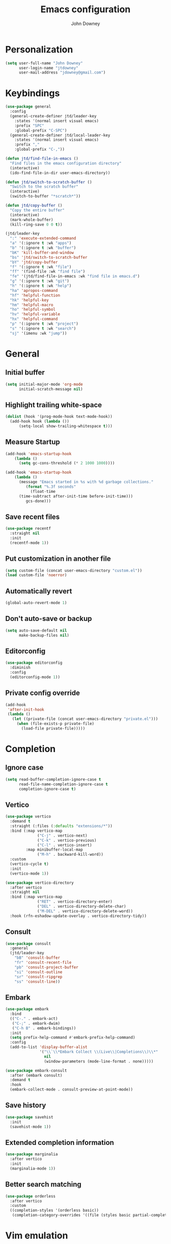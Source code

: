 #+TITLE: Emacs configuration
#+AUTHOR: John Downey
#+EMAIL: jdowney@gmail.com #+OPTIONS: toc:nil num:nil

* Personalization

#+begin_src emacs-lisp
  (setq user-full-name "John Downey"
        user-login-name "jtdowney"
        user-mail-address "jdowney@gmail.com")
#+end_src

* Keybindings

#+begin_src emacs-lisp
  (use-package general
    :config
    (general-create-definer jtd/leader-key
      :states '(normal insert visual emacs)
      :prefix "SPC"
      :global-prefix "C-SPC")
    (general-create-definer jtd/local-leader-key
      :states '(normal insert visual emacs)
      :prefix ","
      :global-prefix "C-,"))

  (defun jtd/find-file-in-emacs ()
    "Find files in the emacs configuration directory"
    (interactive)
    (ido-find-file-in-dir user-emacs-directory))

  (defun jtd/switch-to-scratch-buffer ()
    "Switch to the scratch buffer"
    (interactive)
    (switch-to-buffer "*scratch*"))

  (defun jtd/copy-buffer ()
    "Copy the entire buffer"
    (interactive)
    (mark-whole-buffer)
    (kill-ring-save 0 0 t))

  (jtd/leader-key
    ":" 'execute-extended-command
    "a" '(:ignore t :wk "apps")
    "b" '(:ignore t :wk "buffer")
    "bK" 'kill-buffer-and-window
    "bs" 'jtd/switch-to-scratch-buffer
    "bY" 'jtd/copy-buffer
    "f" '(:ignore t :wk "file")
    "ff" '(find-file :wk "find file")
    "fe" '(jtd/find-file-in-emacs :wk "find file in emacs.d")
    "g" '(:ignore t :wk "git")
    "h" '(:ignore t :wk "help")
    "ha" 'apropos-command
    "hf" 'helpful-function
    "hk" 'helpful-key
    "hm" 'helpful-macro
    "ho" 'helpful-symbol
    "hv" 'helpful-variable
    "hx" 'helpful-command
    "p" '(:ignore t :wk "project")
    "s" '(:ignore t :wk "search")
    "sj" '(imenu :wk "jump"))

#+end_src

* General

** Initial buffer

#+begin_src emacs-lisp
  (setq initial-major-mode 'org-mode
        initial-scratch-message nil)
#+end_src

** Highlight trailing white-space

#+begin_src emacs-lisp
  (dolist (hook '(prog-mode-hook text-mode-hook))
    (add-hook hook (lambda ())
        (setq-local show-trailing-whitespace t)))
#+end_src

** Measure Startup

#+begin_src emacs-lisp
  (add-hook 'emacs-startup-hook
      (lambda ()
        (setq gc-cons-threshold (* 2 1000 1000))))

  (add-hook 'emacs-startup-hook
      (lambda ()
        (message "Emacs started in %s with %d garbage collections."
           (format "%.3f seconds"
             (float-time
        (time-subtract after-init-time before-init-time)))
           gcs-done)))
#+end_src

** Save recent files

#+begin_src emacs-lisp
  (use-package recentf
    :straight nil
    :init
    (recentf-mode 1))
#+end_src

** Put customization in another file

#+begin_src emacs-lisp
  (setq custom-file (concat user-emacs-directory "custom.el"))
  (load custom-file 'noerror)
#+end_src

** Automatically revert

#+begin_src emacs-lisp
  (global-auto-revert-mode 1)
#+end_src

** Don't auto-save or backup

#+begin_src emacs-lisp
  (setq auto-save-default nil
        make-backup-files nil)
#+end_src

** Editorconfig

#+begin_src emacs-lisp
  (use-package editorconfig
    :diminish
    :config
    (editorconfig-mode 1))
#+end_src

** Private config override

#+begin_src emacs-lisp
  (add-hook
   'after-init-hook
   (lambda ()
     (let ((private-file (concat user-emacs-directory "private.el")))
       (when (file-exists-p private-file)
         (load-file private-file)))))
#+end_src

* Completion

** Ignore case

#+begin_src emacs-lisp
  (setq read-buffer-completion-ignore-case t
        read-file-name-completion-ignore-case t
        completion-ignore-case t)
#+end_src

** Vertico

#+begin_src emacs-lisp
  (use-package vertico
    :demand t
    :straight (:files (:defaults "extensions/*"))
    :bind (:map vertico-map
                ("C-j" . vertico-next)
                ("C-k" . vertico-previous)
                ("C-l" . vertico-insert)
           :map minibuffer-local-map
                ("M-h" . backward-kill-word))
    :custom
    (vertico-cycle t)
    :init
    (vertico-mode 1))

  (use-package vertico-directory
    :after vertico
    :straight nil
    :bind (:map vertico-map
                ("RET" . vertico-directory-enter)
                ("DEL" . vertico-directory-delete-char)
                ("M-DEL" . vertico-directory-delete-word))
    :hook (rfn-eshadow-update-overlay . vertico-directory-tidy))
#+end_src

** Consult

#+begin_src emacs-lisp
  (use-package consult
    :general
    (jtd/leader-key
      "bB" 'consult-buffer
      "fr" 'consult-recent-file
      "pb" 'consult-project-buffer
      "si" 'consult-outline
      "sr" 'consult-ripgrep
      "ss" 'consult-line))
#+end_src

** Embark

#+begin_src emacs-lisp
  (use-package embark
    :bind
    (("C-." . embark-act)
     ("C-;" . embark-dwim)
     ("C-h B" . embark-bindings))
    :init
    (setq prefix-help-command #'embark-prefix-help-command)
    :config
    (add-to-list 'display-buffer-alist
                 '("\\`\\*Embark Collect \\(Live\\|Completions\\)\\*"
                   nil
                   (window-parameters (mode-line-format . none)))))

  (use-package embark-consult
    :after (embark consult)
    :demand t
    :hook
    (embark-collect-mode . consult-preview-at-point-mode))
#+end_src

** Save history

#+begin_src emacs-lisp
  (use-package savehist
    :init
    (savehist-mode 1))
#+end_src

** Extended completion information

#+begin_src emacs-lisp
  (use-package marginalia
    :after vertico
    :init
    (marginalia-mode 1))
#+end_src

** Better search matching

#+begin_src emacs-lisp
  (use-package orderless
    :after vertico
    :custom
    ((completion-styles '(orderless basic))
     (completion-category-overrides '((file (styles basic partial-completion))))))
#+end_src

* Vim emulation

** Evil

#+begin_src emacs-lisp
  (use-package evil
    :custom
    ((evil-want-integration t)
     (evil-want-keybinding nil)
     (evil-want-abbrev-expand-on-insert-exit nil)
     (evil-respect-visual-line-mode t)
     (evil-want-C-i-jump nil)
     (evil-want-C-d-scroll t)
     (evil-want-C-u-scroll t)
     (evil-want-C-w-delete nil)
     (evil-want-C-w-in-emacs-state t))
    :config
    (evil-mode 1)
    (evil-set-initial-state 'vterm-mode 'emacs)
    (define-key evil-insert-state-map (kbd "C-g") 'evil-normal-state))
#+end_src

** Evil collection

#+begin_src emacs-lisp
  (use-package evil-collection
    :after evil
    :config
    (evil-collection-init))
#+end_src

** Evil surround

#+begin_src emacs-lisp
  (use-package evil-surround
    :after evil
    :config
    (global-evil-surround-mode 1))
#+end_src

* Terminal

#+begin_src emacs-lisp
    (use-package vterm
      :general
      (jtd/leader-key
        "'" 'vterm))
#+end_src

* Navigation

** Avy

#+begin_src emacs-lisp
  (use-package avy
    :general
    (jtd/leader-key
      "SPC" 'evil-avy-goto-subword-1
      "jJ" 'evil-avy-goto-char-2
      "jj" 'evil-avy-goto-char
      "jl" 'evil-avy-goto-line
      "jw" 'evil-avy-goto-subword-1))
#+end_src

** Ranger

#+begin_src emacs-lisp
  (use-package ranger
    :custom
    (ranger-key "zp")
    :general
    (jtd/leader-key
      "ar" 'ranger))
#+end_src

** Dired

#+begin_src emacs-lisp
  (use-package dired
    :straight nil
    :general
    (jtd/leader-key
      "ad" 'dired)
    :init
    (require 'dired-x)
    (evil-define-key 'normal 'global
     (kbd "_") 'projectile-dired
     (kbd "-") 'dired-jump)
    (evil-define-key 'normal dired-mode-map (kbd "SPC") nil)
    (evil-define-key 'normal dired-mode-map "c" 'find-file))
#+end_src

** File tree

#+begin_src emacs-lisp
  (use-package treemacs
    :custom
    ((treemacs-project-follow-mode t)
     (treemacs-follow-mode t)
     (treemacs-filewatch-mode t))
    :general
    (jtd/leader-key
      "fd" 'treemacs-find-file
      "ft" 'treemacs))

  (use-package treemacs-evil
    :after (treemacs evil))

  (use-package treemacs-projectile
    :after (treemacs projectile))

  (use-package treemacs-icons-dired
    :hook (dired-mode . treemacs-icons-dired-enable-once))

  (use-package treemacs-magit
    :after (treemacs magit))

  (use-package treemacs-perspective
    :after (treemacs perspective)
    :config
    (treemacs-set-scope-type 'Perspectives))
#+end_src

* Operating systems

** macOS

#+begin_src emacs-lisp
  (when (eq system-type 'darwin)
    (setq mac-command-modifier 'super
          mac-option-modifier 'meta
          mac-right-command-modifier 'super
          mac-right-option-modifier 'nil)
    (global-set-key (kbd "s-c") #'kill-ring-save)
    (global-set-key (kbd "s-v") #'yank)
    (global-set-key (kbd "s-x") #'kill-region))
#+end_src

* User Interface

** Tweaks

#+begin_src emacs-lisp
  (setq inhibit-startup-screen t
	visible-bell t)

  (when (display-graphic-p)
    (set-fringe-mode 10)
    (scroll-bar-mode -1))

  (tool-bar-mode -1)
  (tooltip-mode -1)
  (menu-bar-mode -1)
#+end_src

** Highlight current line

#+begin_src emacs-lisp
  (global-hl-line-mode t)
#+end_src

** Display column number

#+begin_src emacs-lisp
  (column-number-mode 1)
#+end_src

** Show end of file

#+begin_src emacs-lisp
  (use-package vi-tilde-fringe
    :if (display-graphic-p)
    :diminish vi-tilde-fringe-mode
    :hook (prog-mode . vi-tilde-fringe-mode))
#+end_src

** Use fancy symbols

#+begin_src emacs-lisp
  (global-prettify-symbols-mode 1)
#+end_src

** Font

#+begin_src emacs-lisp
  (set-face-attribute 'default nil :font "Fira Code Retina" :height 160)
#+end_src

** Modeline

#+begin_src emacs-lisp
  (use-package doom-modeline
    :init
    (doom-modeline-mode 1))
#+end_src

** Icons

#+begin_src emacs-lisp
  (use-package all-the-icons)
#+end_src

** Theme

#+begin_src emacs-lisp
  (load-theme 'modus-vivendi t)
#+end_src

** Ligatures

#+begin_src emacs-lisp
  (use-package ligature
    :straight (ligature :type git :host github :repo "mickeynp/ligature.el")
    :hook (prog-mode . ligature-mode)
    :config
    (ligature-set-ligatures 't '("www" "ff" "fi" "ffi"))
    (ligature-set-ligatures 'prog-mode '("|||>" "<|||" "<==>" "<!--" "####" "~~>" "***" "||=" "||>"
                                         ":::" "::=" "=:=" "===" "==>" "=!=" "=>>" "=<<" "=/=" "!=="
                                         "!!." ">=>" ">>=" ">>>" ">>-" ">->" "->>" "-->" "---" "-<<"
                                         "<~~" "<~>" "<*>" "<||" "<|>" "<$>" "<==" "<=>" "<=<" "<->"
                                         "<--" "<-<" "<<=" "<<-" "<<<" "<+>" "</>" "###" "#_(" "..<"
                                         "..." "+++" "/==" "///" "_|_" "www" "&&" "^=" "~~" "~@" "~="
                                         "~>" "~-" "**" "*>" "*/" "||" "|}" "|]" "|=" "|>" "|-" "{|"
                                         "[|" "]#" "::" ":=" ":>" ":<" "$>" "==" "=>" "!=" "!!" ">:"
                                         ">=" ">>" ">-" "-~" "-|" "->" "--" "-<" "<~" "<*" "<|" "<:"
                                         "<$" "<=" "<>" "<-" "<<" "<+" "</" "#{" "#[" "#:" "#=" "#!"
                                         "##" "#(" "#?" "#_" "%%" ".=" ".-" ".." ".?" "+>" "++" "?:"
                                         "?=" "?." "??" ";;" "/*" "/=" "/>" "//" "__" "~~" "(*" "*)"
                                         "\\\\" "://")))
#+end_src

* Window management

** Disable built-in

#+begin_src emacs-lisp
  (tab-bar-mode -1)
  (tab-line-mode -1)

  (global-unset-key (kbd "C-<tab>"))
#+end_src

** Golden ratio

#+begin_src emacs-lisp
  (use-package golden-ratio
    :custom
    (golden-ratio-extra-commands
     '(windmove-left
       windmove-right
       windmove-down
       windmove-up
       evil-window-left
       evil-window-right
       evil-window-up
       evil-window-down
       buf-move-left
       buf-move-right
       buf-move-up
       buf-move-down
       window-number-select
       select-window
       select-window-1
       select-window-2
       select-window-3
       select-window-4
       select-window-5
       select-window-6
       select-window-7
       select-window-8
       select-window-9))
    :init
    (golden-ratio-mode 1))
#+end_src

** Perspectives

#+begin_src emacs-lisp
  (use-package perspective
    :custom (persp-suppress-no-prefix-key-warning t)
    :general
    (jtd/leader-key
      "bb" 'persp-switch-to-buffer*
      "bk" 'persp-kill-buffer*
      "x" '(:keymap perspective-map :wk "perspective"))
    :init
    (persp-mode 1))
#+end_src

* Help

** Keyboard shortcut overlay

#+begin_src emacs-lisp
  (use-package which-key
    :diminish
    :custom
    (which-key-idle-delay 1)
    :init
    (which-key-mode))
#+end_src

** Better help interface

#+begin_src emacs-lisp
  (use-package helpful
    :bind
    ([remap describe-function] . helpful-function)
    ([remap describe-command] . helpful-command)
    ([remap describe-variable] . helpful-variable)
    ([remap describe-key] . helpful-key))
#+end_src

* Org

** General

#+begin_src emacs-lisp
  (defun jtd/org-mode-setup ()
    (org-indent-mode 1)
    (variable-pitch-mode 1)
    (visual-line-mode 1))

  (use-package org
    :hook (org-mode . jtd/org-mode-setup)
    :custom
    (org-src-fontify-natively t))
#+end_src

** Evil mode integration

#+begin_src emacs-lisp
  (use-package evil-org
    :diminish evil-org-mode
    :after evil
    :hook (org-mode . evil-org-mode)
    :config
    (evil-org-set-key-theme '(textobjects
                              insert
                              navigation
                              additional
                              shift
                              todo
                              heading)))
#+end_src

** Beautiful bullets

#+begin_src emacs-lisp
  (use-package org-bullets
    :after org
    :hook (org-mode . org-bullets-mode))
#+end_src

** Tempo

#+begin_src emacs-lisp
  (use-package org-tempo
    :after org
    :straight nil)
#+end_src

** Visual column fill

#+begin_src emacs-lisp
  (defun jtd/org-mode-visual-fill ()
    (setq visual-fill-column-width 100
          visual-fill-column-center-text t)
    (visual-fill-column-mode 1))

  (use-package visual-fill-column
    :hook (org-mode . jtd/org-mode-visual-fill))
#+end_src

** Key bindings

#+begin_src emacs-lisp
  (jtd/leader-key
    "o" '(:ignore t :wk "org")
    "oa" 'org-agenda-list
    "oc" 'counsel-org-capture
    "om" 'org-tags-view
    "oo" 'org-agenda
    "ot" 'org-todo-list)

  (add-hook 'org-mode-hook
            (lambda ()
              (jtd/local-leader-key
                :keymaps 'local
                "!" 'org-time-stamp-inactive
                "'" 'org-edit-special
                "*" 'org-ctrl-c-star
                "," 'org-ctrl-c-ctrl-c
                "-" 'org-ctrl-c-minus
                "." 'org-time-stamp
                "/" 'org-sparse-tree
                ":" 'org-set-tags
                "A" 'org-archive-subtree
                "D" 'org-insert-drawer
                "H" 'org-shiftleft
                "I" 'org-clock-in
                "J" 'org-shiftdown
                "K" 'org-shiftup
                "L" 'org-shiftright
                "N" 'widen
                "O" 'org-clock-out
                "P" 'org-set-property
                "R" 'org-refile
                "Sh" 'org-promote-subtree
                "Sj" 'org-move-subtree-down
                "Sk" 'org-move-subtree-up
                "Sl" 'org-demote-subtree
                "T" 'org-show-todo-tree
                "^" 'org-sort
                "a" 'org-agenda
                "b" 'org-tree-to-indirect-buffer
                "c" 'org-capture
                "d" 'org-deadline
                "e" 'org-export-dispatch
                "f" 'org-set-effort
                "hI" 'org-insert-heading
                "hi" 'org-insert-heading-after-current
                "hs" 'org-insert-subheading
                "ia" 'org-attach
                "if" 'org-footnote-new
                "il" 'org-insert-link
                "l" 'org-open-at-point
                "n" 'org-narrow-to-subtree
                "q" 'org-clock-cancel
                "s" 'org-schedule
                "tE" 'org-table-export
                "tH" 'org-table-move-column-left
                "tI" 'org-table-import
                "tJ" 'org-table-move-row-down
                "tK" 'org-table-move-row-up
                "tL" 'org-table-move-column-right
                "tN" 'org-table-create-with-table.el
                "ta" 'org-table-align
                "tb" 'org-table-blank-field
                "tc" 'org-table-convert
                "tdc" 'org-table-delete-column
                "tdr" 'org-table-kill-row
                "te" 'org-table-eval-formula
                "th" 'org-table-previous-field
                "tiH" 'org-table-hline-and-move
                "tic" 'org-table-insert-column
                "tih" 'org-table-insert-hline
                "tir" 'org-table-insert-row
                "tj" 'org-table-next-row
                "tl" 'org-table-next-field
                "tn" 'org-table-create
                "tr" 'org-table-recalculate
                "ts" 'org-table-sort-lines
                "ttf" 'org-table-toggle-formula-debugger
                "tto" 'org-table-toggle-coordinate-overlays
                "tw" 'org-table-wrap-region
                "RET" 'org-ctrl-c-ret)))

  (add-hook 'org-src-mode-hook
            (lambda ()
              (jtd/local-leader-key
                :keymaps '(local org-src-mode-map)
                "c" 'org-edit-src-exit
                "a" 'org-edit-src-abort
                "k" 'org-edit-src-abort)))
#+end_src

* Writing

** Write room mode

#+begin_src emacs-lisp
  (use-package writeroom-mode
    :commands writeroom-mode)
#+end_src

** Spelling

#+begin_src emacs-lisp
  (use-package flyspell
    :diminish
    :custom
    (ispell-program-name "aspell")
    :hook ((text-mode . flyspell-mode))
    (prog-mode . flyspell-prog-mode))

  (use-package flyspell-correct
    :after flyspell
    :bind (:map flyspell-mode-map
                ("C-;" . flyspell-correct-wrapper)))
#+end_src

* Notes

#+begin_src emacs-lisp
  (use-package deft
    :custom
    ((deft-directory "~/notes")
     (deft-default-extension "org")
     (deft-use-filename-as-title nil)
     (deft-use-filter-string-for-filename t))
    :general
    (jtd/leader-key
      "n" '(:ignore t :wk "notes")
      "nf" 'deft-find-file
      "nv" 'deft)
    (add-hook 'deft-mode-hook
              (lambda ()
                (jtd/local-leader-key :keymaps 'local
                  "c" 'deft-filter-clear
                  "d" 'deft-delete-file
                  "i" 'deft-toggle-incremental-search
                  "n" 'deft-new-file
                  "r" 'deft-rename-file)))
    :init
    (evil-set-initial-state 'deft-mode 'insert))
#+end_src

* Project management

#+begin_src emacs-lisp
  (use-package projectile
    :diminish
    :general
    (jtd/leader-key
      "p" '(:keymap projectile-command-map :wk "projectile"))
    :custom ((projectile-project-search-path '("~/code"))
             (projectile-switch-project-action #'projectile-dired))
    :config
    (projectile-mode 1))
#+end_src

* Version control 

** Magit

#+begin_src emacs-lisp
  (use-package magit
    :general
    (jtd/leader-key
      "gb" 'magit-blame
      "gl" 'magit-log-buffer-file
      "gm" 'magit-dispatch-popup
      "gs" 'magit-status))
#+end_src

** Forge

#+begin_src emacs-lisp
  (use-package forge
    :after magit)
#+end_src

** Time machine

#+begin_src emacs-lisp
  (use-package git-timemachine
    :general
    (jtd/leader-key
      "gt" 'git-timemachine))
#+end_src

** Highlight uncommitted changes

#+begin_src emacs-lisp
  (use-package diff-hl
    :hook (((prog-mode text-mode vc-dir-mode) . diff-hl-mode)
           (magit-pre-refresh . diff-hl-magit-pre-refresh)
           (magit-post-refresh . diff-hl-magit-post-refresh)))
#+end_src

* Programming

** General

*** Line numbers

#+begin_src emacs-lisp
  (add-hook 'prog-mode-hook #'display-line-numbers-mode)
#+end_src

*** Comments

#+begin_src emacs-lisp
  (use-package evil-commentary
    :hook (prog-mode . evil-commentary-mode))
#+end_src

*** Treat _ as part of a word like vim

#+begin_src emacs-lisp
  (add-hook 'prog-mode-hook (lambda () (modify-syntax-entry ?_ "w")))
#+end_src

*** Delete trailing white space

#+begin_src emacs-lisp
  (add-hook 'before-save-hook
            (lambda ()
              (when (derived-mode-p 'prog-mode)
                (whitespace-cleanup))))
#+end_src

** Completion

#+begin_src emacs-lisp
  (use-package company
    :hook (prog-mode . company-mode))
#+end_src

** Rainbow Delimiters

#+begin_src emacs-lisp
  (use-package rainbow-delimiters
    :hook (prog-mode . rainbow-delimiters-mode))
#+end_src

** Smartparens

#+begin_src emacs-lisp
  (use-package smartparens
    :hook (prog-mode . smartparens-mode))
#+end_src

** Lisps

*** Lispy

#+begin_src emacs-lisp
  (use-package lispy
    :hook (emacs-lisp-mode . lispy-mode))
#+end_src

*** Lispyville

#+begin_src emacs-lisp
  (use-package lispyville
    :hook (lispy-mode . lispyville-mode)
    :init
    (lispyville-set-key-theme '((operators normal)
                                c-w
                                (prettify insert)
                                (atom-movement t)
                                slurp/barf-lispy
                                additional
                                additional-insert)))
#+end_src

** LSP

#+begin_src emacs-lisp
  (use-package lsp-mode
    :hook ((rustic-mode . lsp-deferred)
           (lsp-mode . lsp-enable-which-key-integration))
    :commands (lsp lsp-deferred)
    :custom
    (lsp-rust-analyzer-server-display-inlay-hints t)
    (lsp-headerline-breadcrumb-icons-enable (display-graphic-p))
    :config
    (add-hook 'lsp-mode-hook
              (lambda ()
                (jtd/local-leader-key
                  :keymaps 'local
                  "l" '(:keymap lsp-command-map :wk "lsp")))))

  (use-package lsp-ui
    :if (display-graphic-p)
    :after lsp-mode
    :commands lsp-ui-mode)

  (use-package dap-mode
    :after lsp-mode)
#+end_src

** Rust

#+begin_src emacs-lisp
  (use-package rustic
    :commands rustic-mode
    :config
    (add-hook 'rustic-mode-hook
              (lambda ()
                (add-hook 'lsp-after-initialize-hook (lambda () (lsp-rust-analyzer-inlay-hints-mode 1)))
                (jtd/local-leader-key
                  :keymaps 'local
                  "=" 'rustic-cargo-fmt
                  "c" '(:ignore t :wk "cargo")
                  "cC" 'rustic-cargo-clippy
                  "ca" 'rustic-cargo-add
                  "cb" 'rustic-cargo-build
                  "cc" 'rustic-cargo-check
                  "cd" 'rustic-cargo-doc
                  "cf" 'rustic-cargo-clippy-fix
                  "co" 'rustic-cargo-outdated
                  "cu" 'rustic-cargo-upgrade
                  "cx" 'rustic-cargo-run
                  "t" '(:ignore t :wk "test")
                  "ta" 'rustic-cargo-test
                  "tt" 'rustic-cargo-current-test))))
#+end_src

** YAML

#+begin_src emacs-lisp
  (use-package yaml-mode
   :commands yaml-mode)

  (add-hook 'yaml-mode-hook #'display-line-numbers-mode)
#+end_src

** TOML

#+begin_src emacs-lisp
  (use-package toml-mode
    :commands toml-mode)
#+end_src

** Markdown

#+begin_src emacs-lisp
  (use-package markdown-mode
    :commands (markdown-mode gfm-mode)
    :mode (("README\\.md\\'" . gfm-mode)
           ("\\.md\\'" . markdown-mode)))
#+end_src

** Ansible

#+begin_src emacs-lisp
  (use-package ansible
    :commands ansible
    :config
    (add-hook 'ansible-hook
              (jtd/local-leader-key
                "d" 'ansible-decrypt-buffer
                "e" 'ansible-encrypt-buffer)))

  (use-package ansible-doc
    :after ansible
    :config
    (add-hook 'ansible-hook
              (lambda ()
                (jtd/local-leader-key
                  "h" 'ansible-doc))))

  (add-hook 'yaml-mode-hook
            (lambda ()
              (if (or (file-exists-p (projectile-expand-root "roles/"))
                      (file-exists-p (projectile-expand-root "tasks/main.yml")))
                  (ansible)
                (ansible-doc-mode))))

#+end_src

* Email

** mu4e

#+begin_src emacs-lisp
  (use-package mu4e
    :straight nil
    :general
    (jtd/leader-key
      "am" 'mu4e))
#+end_src

** org-msg

#+begin_src emacs-lisp
  (use-package org-msg
    :after mu4e)
#+end_src

* RSS

#+begin_src emacs-lisp
  (use-package elfeed
    :custom
    (elfeed-sort-order 'ascending)
    :general
    (jtd/leader-key
      "af" 'elfeed))

  (use-package elfeed-protocol
    :after elfeed
    :init
    (elfeed-protocol-enable))
#+end_src
